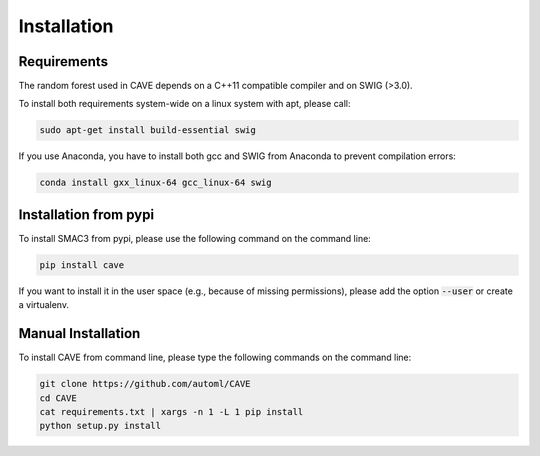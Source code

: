 Installation
============

.. _requirements:

Requirements
------------
The random forest used in CAVE depends on a C++11 compatible compiler
and on SWIG (>3.0).

To install both requirements system-wide on a linux system with apt, 
please call:

.. code-block:: bash

    sudo apt-get install build-essential swig

If you use Anaconda, you have to install both gcc and SWIG from Anaconda to
prevent compilation errors:

.. code-block:: bash

    conda install gxx_linux-64 gcc_linux-64 swig

.. _installation_pypi:

Installation from pypi
----------------------
To install SMAC3 from pypi, please use the following command on the command
line:

.. code-block:: bash

    pip install cave
    
If you want to install it in the user space (e.g., because of missing
permissions), please add the option :code:`--user` or create a virtualenv.

.. _manual_installation:

Manual Installation
-------------------
To install CAVE from command line, please type the following commands on the
command line:

.. code-block:: bash

    git clone https://github.com/automl/CAVE
    cd CAVE
    cat requirements.txt | xargs -n 1 -L 1 pip install
    python setup.py install

